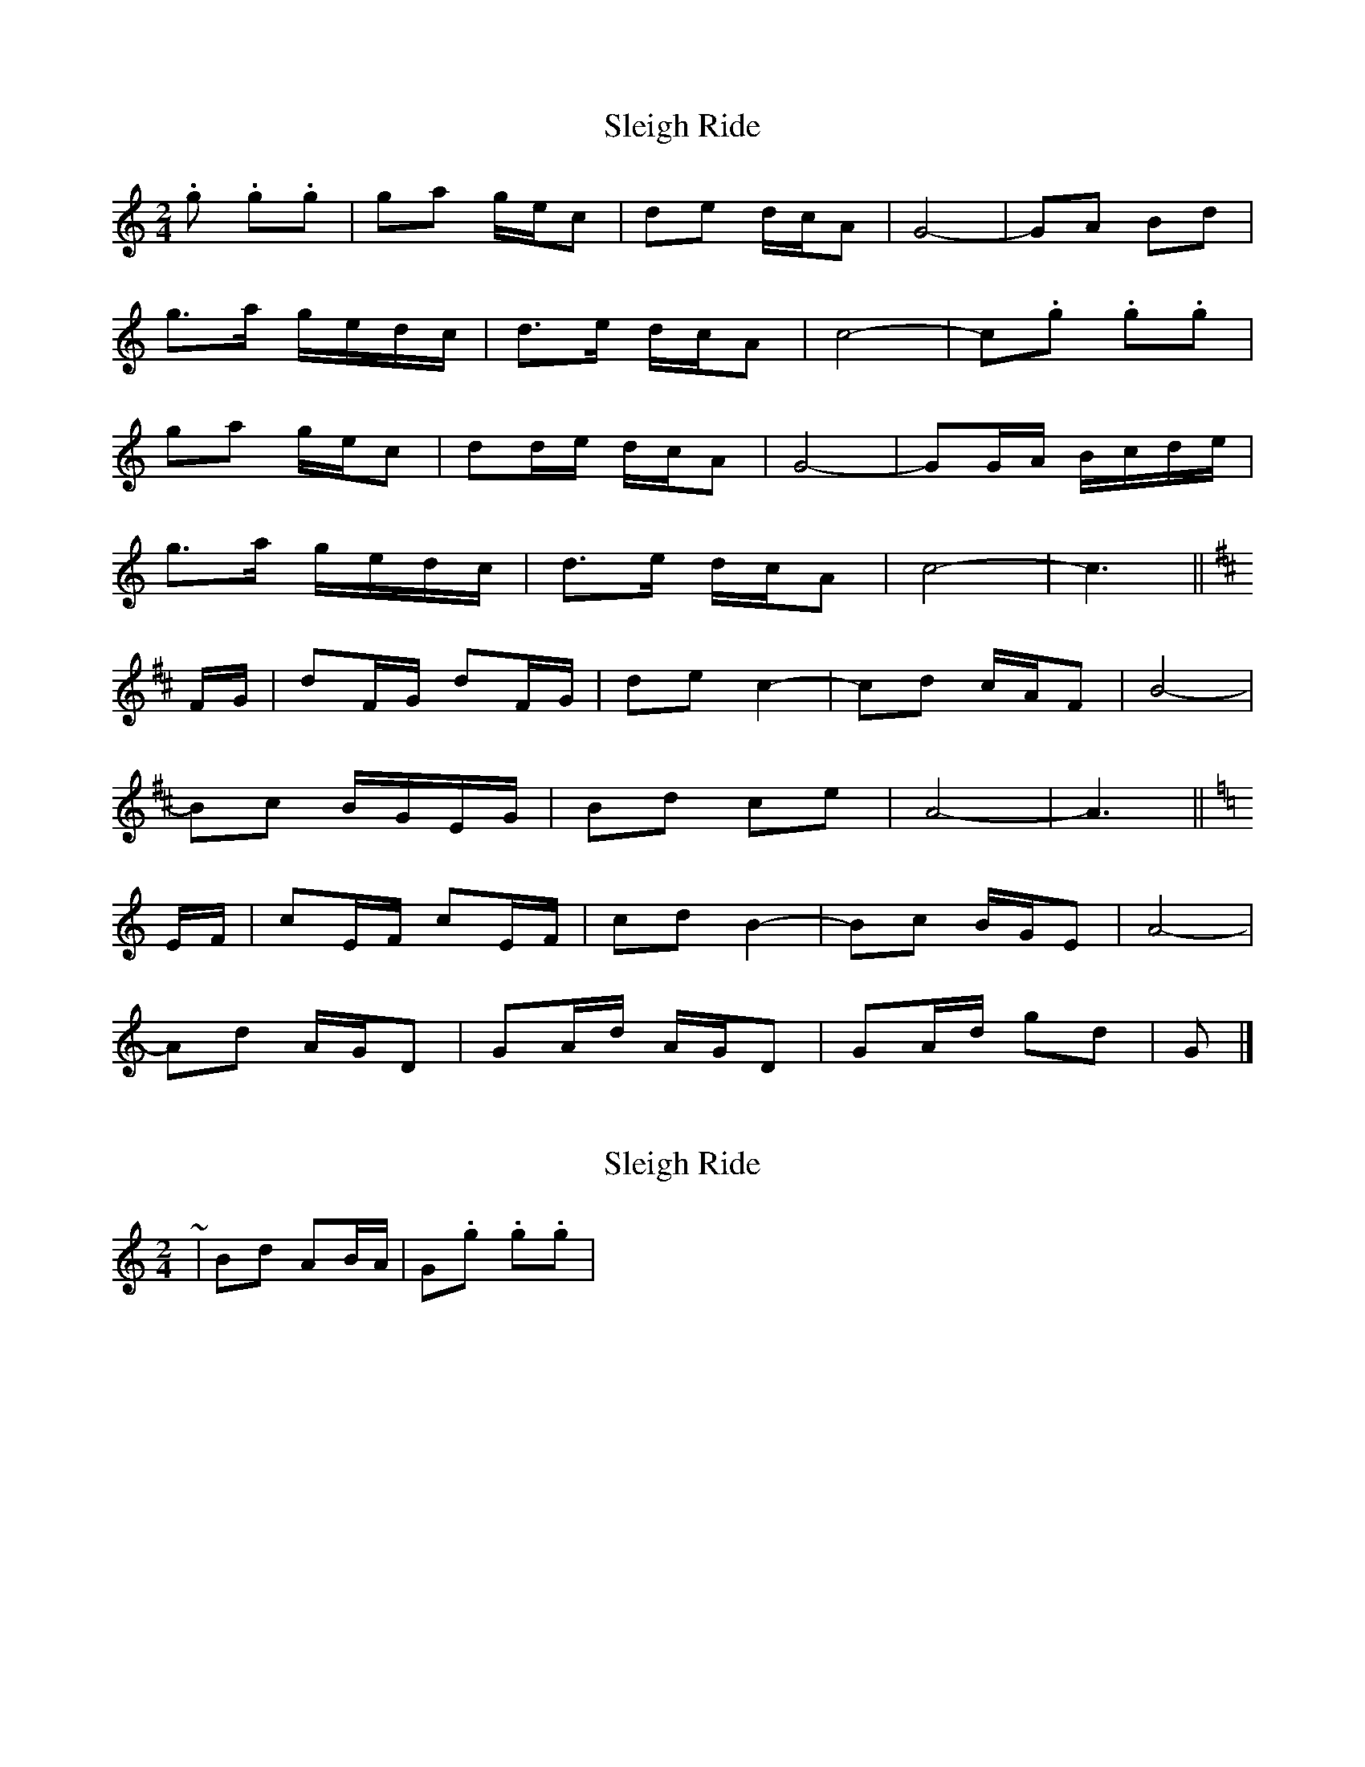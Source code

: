 X: 1
T: Sleigh Ride
Z: ceolachan
S: https://thesession.org/tunes/8036#setting8036
R: polka
M: 2/4
L: 1/8
K: Cmaj
.g .g.g | ga g/e/c | de d/c/A | G4- | GA Bd |
g>a g/e/d/c/ | d>e d/c/A | c4- | c.g .g.g |
ga g/e/c | dd/e/ d/c/A | G4- | GG/A/ B/c/d/e/ |
g>a g/e/d/c/ | d>e d/c/A | c4- | c3 ||
K: Dmaj
F/G/ | dF/G/ dF/G/ | de c2- | cd c/A/F | B4- |
Bc B/G/E/G/ | Bd ce | A4- | A3 ||
K: Cmaj
E/F/ | cE/F/ cE/F/ | cd B2- | Bc B/G/E | A4- |
Ad A/G/D | GA/d/ A/G/D | GA/d/ gd | G |]
X: 2
T: Sleigh Ride
Z: ceolachan
S: https://thesession.org/tunes/8036#setting19262
R: polka
M: 2/4
L: 1/8
K: Cmaj
~ | Bd AB/A/ | G.g .g.g | ~
X: 3
T: Sleigh Ride
Z: ceolachan
S: https://thesession.org/tunes/8036#setting19263
R: polka
M: 2/4
L: 1/8
K: Amaj
de d/B/G | AB A/F/E | D4- | DE FA | de d/B/A/G/ | AA/B/ A/G/E | G4- | G.d .d.d | de d/B/G | AB A/F/E | D4- | DE FA | de d/B/A/G/ | AA/B/ A/G/E | G4- | Gz ||BD/E/ BD/E/ | Bc A2- | AB A/F/D | G4- |GA G/E/C/E/ | GB Ac | F4- | F3 ||AC/D/ AC/D/ | AB G2- | GA G/E/C | F4- |FA E/D/A, | DE/A/ E/D/A, | DE/A/ dA | D |]
X: 4
T: Sleigh Ride
Z: ceolachan
S: https://thesession.org/tunes/8036#setting19264
R: polka
M: 2/4
L: 1/8
K: Cmaj
.d.d .d.d | .d.d .d.d | dg- gc | B3 G/A/ |.B.B .B.B | .B.B .B.B | Be- eB | A3 E/F/ |G/F/E EG | Fc BA | Gf ed | c3 B/A/ |B/A/^G GA | Ba ^g^f | e2 B2 | e3 :|
X: 5
T: Sleigh Ride
Z: ceolachan
S: https://thesession.org/tunes/8036#setting19265
R: polka
M: 2/4
L: 1/8
K: Cmaj
.d.d .d.d | .d.d .d.d | dg zc | B3 G/A/ |.B.B .B.B | .B.B .B.B | B zB | A3 E/F/ |G/F/E EG | Fc BA | Gf ed |[1 c3 B/A/ | B/A/^G GA | Ba ^g^f | e2 B2 | e3 :|[2 c4- | cg d/c/G | cd/g/ d/c/G | GA/d/ gd | G |]
X: 6
T: Sleigh Ride
Z: ceolachan
S: https://thesession.org/tunes/8036#setting19266
R: polka
M: 2/4
L: 1/8
K: Cmaj
~ | Be zB | A3 E/F/ | ~ I would leave a note out :-/
X: 7
T: Sleigh Ride
Z: ceolachan
S: https://thesession.org/tunes/8036#setting19267
R: polka
M: 2/4
L: 1/8
K: Cmaj
.g .g.g | ga g/e/c | de d/c/A | G4- | GA Bd |g>a g/e/d/c/ | d>e d/c/A | c4- | c.g .g.g |ga g/e/c | dd/e/ d/c/A | G4- | GG/A/ B/c/d/e/ |g>a g/e/d/c/ | d>e d/c/A | c4- | c3 ||F/G/ | dF/G/ dF/G/ | de c2- | cd c/A/F | B4- |Bc B/G/E/G/ | Bd ce | A4- | A3 ||E/F/ | cE/F/ cE/F/ | cd B2- | Bc B/G/E | A4- |Ad A/G/D | GA/d/ A/G/D | GA/d/ gd | G |]ending for bridge ~ | GA/d/ gd | G3 |] ~.d.d .d.d | .d.d .d.d | dg zc | B3 G/A/ |.B.B .B.B | .B.B .B.B | Be zB | A3 E/F/ |G/F/E EG | Fc BA | Gf ed |[1 c3 B/A/ | B/A/^G GA | Ba ^g^f | e2 B2 | e3 :|[2 c4- | cg d/c/G | cd/g/ d/c/G | GA/d/ gd | G |]
